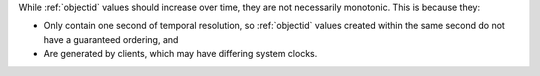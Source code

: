 While :ref:`objectid` values should increase over time, they are not
necessarily monotonic. This is because they:

* Only contain one second of temporal resolution, so :ref:`objectid`
  values created within the same second do not have a guaranteed
  ordering, and
* Are generated by clients, which may have differing system clocks.

